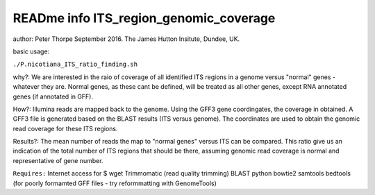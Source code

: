 READme info ITS_region_genomic_coverage
======================================================
author: Peter Thorpe September 2016. The James Hutton Insitute, Dundee, UK.

basic usage:

``./P.nicotiana_ITS_ratio_finding.sh`` 

why?: We are interested in the raio of coverage of all identified
ITS regions in a genome versus "normal" genes - whatever they are.
Normal genes, as these cant be defined, will be treated as all other
genes, except RNA annotated genes (if annotated in GFF).

How?: Illumina reads are mapped back to the genome. Using the GFF3
gene coordingates, the coverage in obtained. A GFF3 file is generated
based on the BLAST results (ITS versus genome). The coordinates 
are used to obtain the genomic read coverage for these ITS regions.

Results?: The mean number of reads the map to "normal genes" versus 
ITS can be compared. This ratio give us an indication of the total
number of ITS regions that should be there, assuming genomic read 
coverage is normal and representative of gene number.


``Requires:``
Internet access for $ wget
Trimmomatic (read quality trimming)
BLAST
python
bowtie2
samtools
bedtools 
(for poorly formamted GFF files - try reformmatting with GenomeTools)
